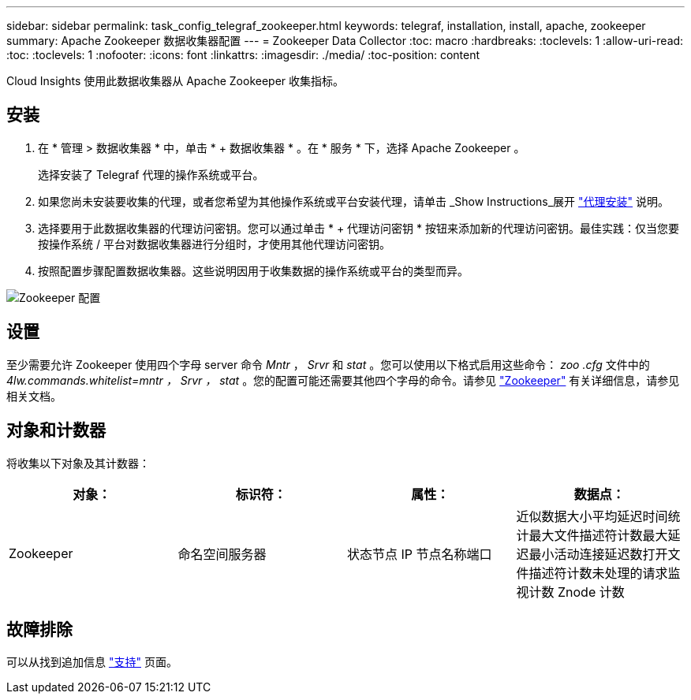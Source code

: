 ---
sidebar: sidebar 
permalink: task_config_telegraf_zookeeper.html 
keywords: telegraf, installation, install, apache, zookeeper 
summary: Apache Zookeeper 数据收集器配置 
---
= Zookeeper Data Collector
:toc: macro
:hardbreaks:
:toclevels: 1
:allow-uri-read: 
:toc: 
:toclevels: 1
:nofooter: 
:icons: font
:linkattrs: 
:imagesdir: ./media/
:toc-position: content


[role="lead"]
Cloud Insights 使用此数据收集器从 Apache Zookeeper 收集指标。



== 安装

. 在 * 管理 > 数据收集器 * 中，单击 * + 数据收集器 * 。在 * 服务 * 下，选择 Apache Zookeeper 。
+
选择安装了 Telegraf 代理的操作系统或平台。

. 如果您尚未安装要收集的代理，或者您希望为其他操作系统或平台安装代理，请单击 _Show Instructions_展开 link:task_config_telegraf_agent.html["代理安装"] 说明。
. 选择要用于此数据收集器的代理访问密钥。您可以通过单击 * + 代理访问密钥 * 按钮来添加新的代理访问密钥。最佳实践：仅当您要按操作系统 / 平台对数据收集器进行分组时，才使用其他代理访问密钥。
. 按照配置步骤配置数据收集器。这些说明因用于收集数据的操作系统或平台的类型而异。


image:ZookeeperDCConfigLinux.png["Zookeeper 配置"]



== 设置

至少需要允许 Zookeeper 使用四个字母 server 命令 _Mntr_ ， _Srvr_ 和 _stat_ 。您可以使用以下格式启用这些命令： _zoo .cfg_ 文件中的 _4lw.commands.whitelist=mntr ， Srvr ， stat_ 。您的配置可能还需要其他四个字母的命令。请参见 link:https://zookeeper.apache.org/["Zookeeper"] 有关详细信息，请参见相关文档。



== 对象和计数器

将收集以下对象及其计数器：

[cols="<.<,<.<,<.<,<.<"]
|===
| 对象： | 标识符： | 属性： | 数据点： 


| Zookeeper | 命名空间服务器 | 状态节点 IP 节点名称端口 | 近似数据大小平均延迟时间统计最大文件描述符计数最大延迟最小活动连接延迟数打开文件描述符计数未处理的请求监视计数 Znode 计数 
|===


== 故障排除

可以从找到追加信息 link:concept_requesting_support.html["支持"] 页面。
